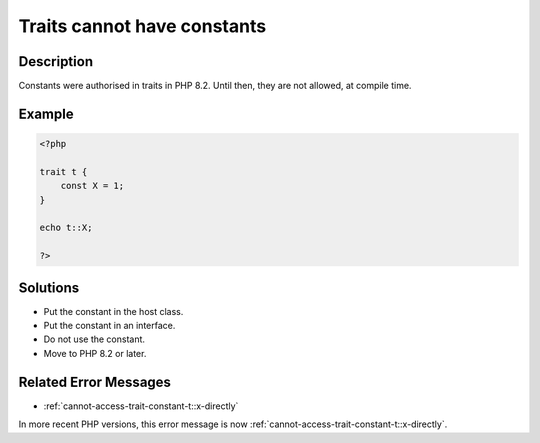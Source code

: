 .. _traits-cannot-have-constants:

Traits cannot have constants
----------------------------
 
	.. meta::
		:description lang=en:
			Traits cannot have constants: Constants were authorised in traits in PHP 8.

Description
___________
 
Constants were authorised in traits in PHP 8.2. Until then, they are not allowed, at compile time.

Example
_______

.. code-block:: php

   <?php
   
   trait t {
       const X = 1;
   }
   
   echo t::X;
   
   ?>

Solutions
_________

+ Put the constant in the host class.
+ Put the constant in an interface.
+ Do not use the constant.
+ Move to PHP 8.2 or later.

Related Error Messages
______________________

+ :ref:`cannot-access-trait-constant-t::x-directly`


In more recent PHP versions, this error message is now :ref:`cannot-access-trait-constant-t::x-directly`.
